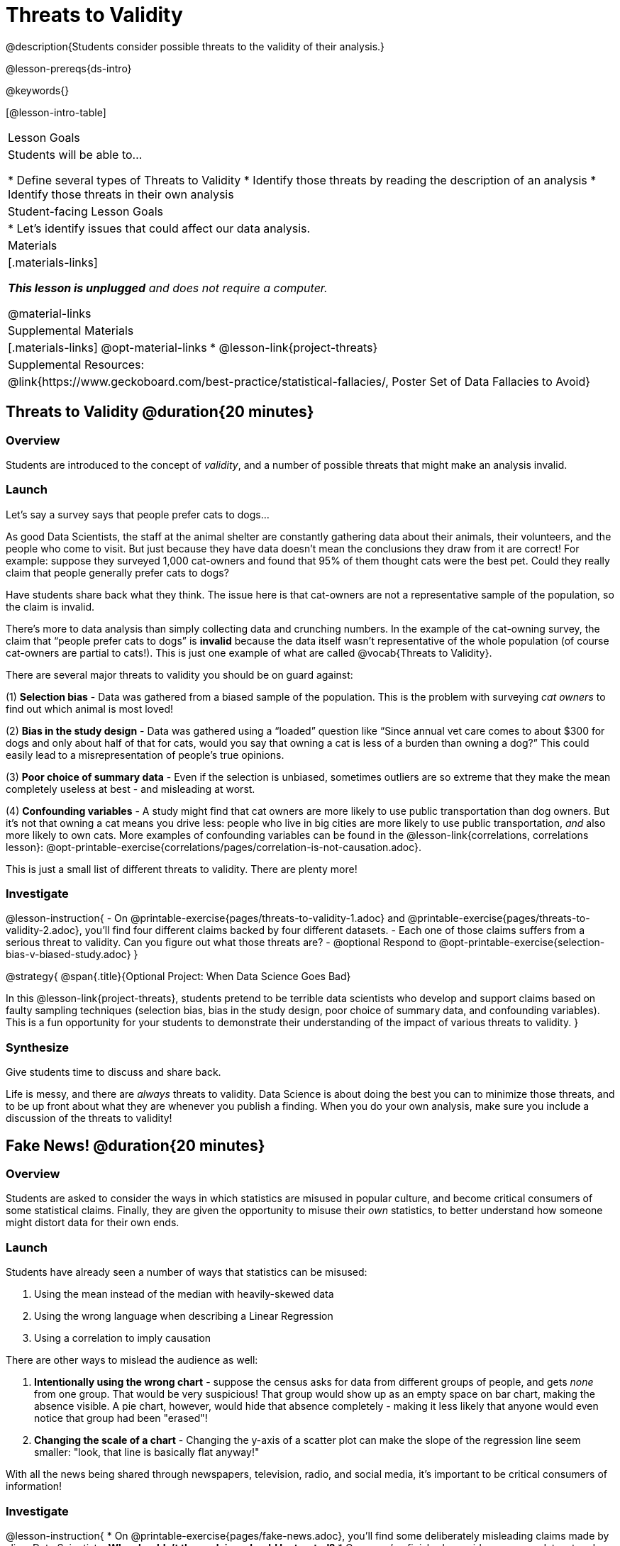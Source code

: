 = Threats to Validity

@description{Students consider possible threats to the validity of their analysis.}

@lesson-prereqs{ds-intro}

@keywords{}

[@lesson-intro-table]
|===
| Lesson Goals
| Students will be able to...

* Define several types of Threats to Validity
* Identify those threats by reading the description of an analysis
* Identify those threats in their own analysis

| Student-facing Lesson Goals
|

* Let's identify issues that could affect our data analysis.

| Materials
|[.materials-links]

_**This lesson is unplugged** and does not require a computer._

@material-links

| Supplemental Materials
|[.materials-links]
@opt-material-links
* @lesson-link{project-threats}

| Supplemental Resources:
| @link{https://www.geckoboard.com/best-practice/statistical-fallacies/, Poster Set of Data Fallacies to Avoid}

|===

== Threats to Validity @duration{20 minutes}

=== Overview
Students are introduced to the concept of _validity_, and a number of possible threats that might make an analysis invalid.

=== Launch

Let's say a survey says that people prefer cats to dogs...

As good Data Scientists, the staff at the animal shelter are constantly gathering data about their animals, their volunteers, and the people who come to visit. But just because they have data doesn’t mean the conclusions they draw from it are correct! For example: suppose they surveyed 1,000 cat-owners and found that 95% of them thought cats were the best pet. Could they really claim that people generally prefer cats to dogs?

Have students share back what they think. The issue here is that cat-owners are not a representative sample of the population, so the claim is invalid.

There’s more to data analysis than simply collecting data and crunching numbers. In the example of the cat-owning survey, the claim that “people prefer cats to dogs” is *invalid* because the data itself wasn’t representative of the whole population (of course cat-owners are partial to cats!). This is just one example of what are called @vocab{Threats to Validity}.

There are several major threats to validity you should be on guard against:

(1) *Selection bias* - Data was gathered from a biased sample of the population. This is the problem with surveying _cat owners_ to find out which animal is most loved!

(2) *Bias in the study design* - Data was gathered using a “loaded” question like “Since annual vet care comes to about $300 for dogs and only about half of that for cats, would you say that owning a cat is less of a burden than owning a dog?” This could easily lead to a misrepresentation of people’s true opinions.

(3) **Poor choice of summary data** - Even if the selection is unbiased, sometimes outliers are so extreme that they make the mean completely useless at best - and misleading at worst.

(4) **Confounding variables** - A study might find that cat owners are more likely to use public transportation than dog owners. But it's not that owning a cat means you drive less: people who live in big cities are more likely to use public transportation, _and_ also more likely to own cats. More examples of confounding variables can be found in the @lesson-link{correlations, correlations lesson}: @opt-printable-exercise{correlations/pages/correlation-is-not-causation.adoc}.

This is just a small list of different threats to validity. There are plenty more!

=== Investigate

@lesson-instruction{
- On @printable-exercise{pages/threats-to-validity-1.adoc} and @printable-exercise{pages/threats-to-validity-2.adoc}, you’ll find four different claims backed by four different datasets.
- Each one of those claims suffers from a serious threat to validity. Can you figure out what those threats are?
- @optional Respond to @opt-printable-exercise{selection-bias-v-biased-study.adoc}
}

@strategy{
@span{.title}{Optional Project: When Data Science Goes Bad}

In this @lesson-link{project-threats}, students pretend to be terrible data scientists who develop and support claims based on faulty sampling techniques (selection bias, bias in the study design, poor choice of summary data, and confounding variables). This is a fun opportunity for your students to demonstrate their understanding of the impact of various threats to validity.
}


=== Synthesize
Give students time to discuss and share back.

Life is messy, and there are _always_ threats to validity. Data Science is about doing the best you can to minimize those threats, and to be up front about what they are whenever you publish a finding. When you do your own analysis, make sure you include a discussion of the threats to validity!

== Fake News! @duration{20 minutes}

=== Overview
Students are asked to consider the ways in which statistics are misused in popular culture, and become critical consumers of some statistical claims. Finally, they are given the opportunity to misuse their _own_ statistics, to better understand how someone might distort data for their own ends.

=== Launch
Students have already seen a number of ways that statistics can be misused:

. Using the mean instead of the median with heavily-skewed data
. Using the wrong language when describing a Linear Regression
. Using a correlation to imply causation

There are other ways to mislead the audience as well:

. **Intentionally using the wrong chart** - suppose the census asks for data from different groups of people, and gets _none_ from one group. That would be very suspicious! That group would show up as an empty space on bar chart, making the absence visible. A pie chart, however, would hide that absence completely - making it less likely that anyone would even notice that group had been "erased"!
. **Changing the scale of a chart** - Changing the y-axis of a scatter plot can make the slope of the regression line seem smaller: "look, that line is basically flat anyway!"


With all the news being shared through newspapers, television, radio, and social media, it’s important to be critical consumers of information!

=== Investigate
@lesson-instruction{
* On @printable-exercise{pages/fake-news.adoc}, you’ll find some deliberately misleading claims made by slimy Data Scientists. **Why shouldn't these claims should be trusted?**
* Once you’ve finished, consider your own dataset and analysis: what misleading claims could someone make about your work? Turn to @printable-exercise{pages/lies-darned-lies-n-statistics.adoc}, and **come up with four misleading claims based on data or displays from your work.**
* Trade papers with another group, and see if you can figure out why each other’s claims are not to be trusted!
}

=== Synthesize
Have students share back their "lies". Was anyone able to stump the other group?


== Additional Exercises

- @opt-printable-exercise{pages/identifying-threats-3.adoc}
- @opt-project{pages/project-threats-to-validity.adoc, pages/rubric-threats-to-validity.adoc}

